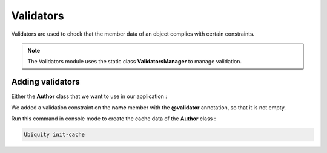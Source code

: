 Validators
==========

Validators are used to check that the member data of an object complies with certain constraints.

.. note::
   The Validators module uses the static class **ValidatorsManager** to manage validation.
   
Adding validators
-----------------

Either the **Author** class that we want to use in our application :

.. code-block:: php
   :linenos:
   :caption: app/models/Author.php
   :emphasize-lines: 6
   
	namespace models;
	
	class Author {
		/**
		 * @var string
		 * @validator("notEmpty")
		 */
		private $name;
		
		public function getName(){
			return $this->name;
		}
		
		public function setName($name){
			$this->name=$name;
		}
	}

We added a validation constraint on the **name** member with the **@validator** annotation, so that it is not empty.

Run this command in console mode to create the cache data of the **Author** class :

.. code-block:: php
   
   Ubiquity init-cache



.. |br| raw:: html

   <br />
